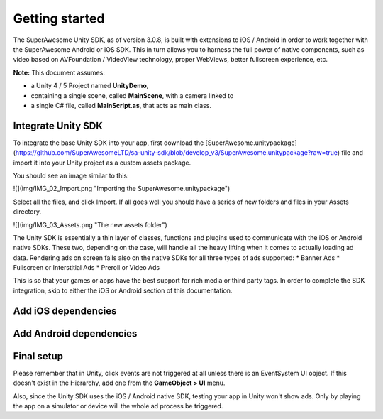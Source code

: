 Getting started
===============

The SuperAwesome Unity SDK, as of version 3.0.8, is built with extensions to iOS / Android in order to work together
with the SuperAwesome Android or iOS SDK.
This in turn allows you to harness the full power of native components, such as video based on AVFoundation / VideoView technology,
proper WebViews, better fullscreen experience, etc.

**Note:** This document assumes:

* a Unity 4 / 5 Project named **UnityDemo**,
* containing a single scene, called **MainScene**, with a camera linked to
* a single C# file, called **MainScript.as**, that acts as main class.

Integrate Unity SDK
^^^^^^^^^^^^^^^^^^^

To integrate the base Unity SDK into your app, first download the
[SuperAwesome.unitypackage](https://github.com/SuperAwesomeLTD/sa-unity-sdk/blob/develop_v3/SuperAwesome.unitypackage?raw=true)
file and import it into your Unity project as a custom assets package.

You should see an image similar to this:

![](img/IMG_02_Import.png "Importing the SuperAwesome.unitypackage")

Select all the files, and click Import.
If all goes well you should have a series of new folders and files in your Assets directory.

![](img/IMG_03_Assets.png "The new assets folder")

The Unity SDK is essentially a thin layer of classes, functions and plugins used to communicate with the iOS or Android native SDKs. These two, depending on the case, will handle all the heavy lifting when it comes to actually loading ad data.
Rendering ads on screen falls also on the native SDKs for all three types of ads supported:
* Banner Ads
* Fullscreen or Interstitial Ads
* Preroll or Video Ads

This is so that your games or apps have the best support for rich media or third party tags.
In order to complete the SDK integration, skip to either the iOS or Android section of this documentation.

Add iOS dependencies
^^^^^^^^^^^^^^^^^^^^

Add Android dependencies
^^^^^^^^^^^^^^^^^^^^^^^^

Final setup
^^^^^^^^^^^

Please remember that in Unity, click events are not triggered at all unless there is an EventSystem UI object.
If this doesn't exist in the Hierarchy, add one from the **GameObject > UI** menu.

Also, since the Unity SDK uses the iOS / Android native SDK, testing your app in Unity won't show ads. Only by playing the app on a simulator
or device will the whole ad process be triggered.
